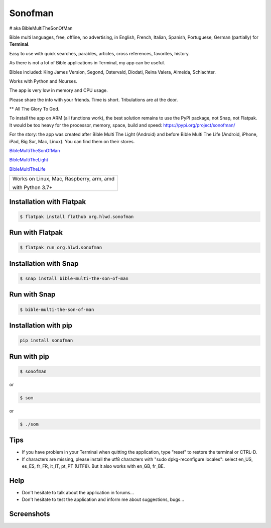 
Sonofman
===========
# aka BibleMultiTheSonOfMan  


Bible multi languages, free, offline, no advertising, in English, French, Italian, Spanish, Portuguese, German (partially) for **Terminal**.

Easy to use with quick searches, parables, articles, cross references, favorites, history.

As there is not a lot of Bible applications in Terminal, my app can be useful.

Bibles included: King James Version, Segond, Ostervald, Diodati, Reina Valera, Almeida, Schlachter.

Works with Python and Ncurses.

The app is very low in memory and CPU usage.

Please share the info with your friends. Time is short. Tribulations are at the door.

** All The Glory To God.


To install the app on ARM (all functions work), the best solution remains to use the PyPI package, not Snap, not Flatpak. It would be too heavy for the processor, memory, space, build and speed: https://pypi.org/project/sonofman/


For the story: the app was created after Bible Multi The Light (Android) and before Bible Multi The Life (Android, iPhone, iPad, Big Sur, Mac, Linux).
You can find them on their stores.

`BibleMultiTheSonOfMan <https://gitlab.com/hotlittlewhitedog/BibleMultiTheSonOfMan>`_

`BibleMultiTheLight <https://gitlab.com/hotlittlewhitedog/BibleMultiTheLight>`_ 

`BibleMultiTheLife <https://gitlab.com/hotlittlewhitedog/BibleTheLife>`_



+-------------------------------------------+
|                                           |
| Works on Linux, Mac, Raspberry, arm, amd  |
|                                           |
| with Python 3.7+                          |
|                                           |
+-------------------------------------------+

Installation with Flatpak
-------------------------
.. code-block:: console

    $ flatpak install flathub org.hlwd.sonofman



Run with Flatpak
----------------
.. code-block:: console

    $ flatpak run org.hlwd.sonofman



Installation with Snap
----------------------
.. code-block:: console

    $ snap install bible-multi-the-son-of-man



Run with Snap
-------------
.. code-block:: console

    $ bible-multi-the-son-of-man



Installation with pip
---------------------
.. code-block:: python 

    pip install sonofman



Run with pip
------------
.. code-block:: console

    $ sonofman
    
or

.. code-block:: console

    $ som

or

.. code-block:: console

    $ ./som



Tips
----

* If you have problem in your Terminal when quitting the application, type "reset" to restore the terminal or CTRL-D.

* If characters are missing, please install the utf8 characters with "sudo dpkg-reconfigure locales": select en_US, es_ES, fr_FR, it_IT, pt_PT (UTF8). But it also works with en_GB, fr_BE.



Help
----

* Don't hesitate to talk about the application in forums...

* Don't hesitate to test the application and inform me about suggestions, bugs...
    


Screenshots
-----------

.. image:: https://gitlab.com/hotlittlewhitedog/BibleMultiTheSonOfMan/raw/master/screenshots/som00.png
    :alt: Screenshot

.. image:: https://gitlab.com/hotlittlewhitedog/BibleMultiTheSonOfMan/raw/master/screenshots/som01.png
    :alt: Screenshot

.. image:: https://gitlab.com/hotlittlewhitedog/BibleMultiTheSonOfMan/raw/master/screenshots/som06.png
    :alt: Screenshot

.. image:: https://gitlab.com/hotlittlewhitedog/BibleMultiTheSonOfMan/raw/master/screenshots/som07.png
    :alt: Screenshot

.. image:: https://gitlab.com/hotlittlewhitedog/BibleMultiTheSonOfMan/raw/master/screenshots/som08.png
    :alt: Screenshot

.. image:: https://gitlab.com/hotlittlewhitedog/BibleMultiTheSonOfMan/raw/master/screenshots/som09.png
    :alt: Screenshot

.. image:: https://gitlab.com/hotlittlewhitedog/BibleMultiTheSonOfMan/raw/master/screenshots/som03.png
    :alt: Screenshot
    
.. image:: https://gitlab.com/hotlittlewhitedog/BibleMultiTheSonOfMan/raw/master/screenshots/som04.png
    :alt: Screenshot

.. image:: https://gitlab.com/hotlittlewhitedog/BibleMultiTheSonOfMan/raw/master/screenshots/som05.png
    :alt: Screenshot

